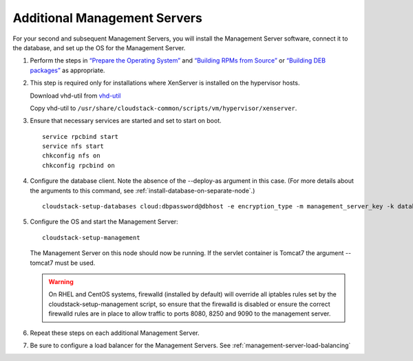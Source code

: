 .. Licensed to the Apache Software Foundation (ASF) under one
   or more contributor license agreements.  See the NOTICE file
   distributed with this work for additional information#
   regarding copyright ownership.  The ASF licenses this file
   to you under the Apache License, Version 2.0 (the
   "License"); you may not use this file except in compliance
   with the License.  You may obtain a copy of the License at
   http://www.apache.org/licenses/LICENSE-2.0
   Unless required by applicable law or agreed to in writing,
   software distributed under the License is distributed on an
   "AS IS" BASIS, WITHOUT WARRANTIES OR CONDITIONS OF ANY
   KIND, either express or implied.  See the License for the
   specific language governing permissions and limitations
   under the License.

Additional Management Servers
-----------------------------

For your second and subsequent Management Servers, you will install the
Management Server software, connect it to the database, and set up the
OS for the Management Server.

#. Perform the steps in `“Prepare the Operating System” 
   <#prepare-the-operating-system>`_ and `“Building RPMs from Source” 
   <building_from_source.html#building-rpms-from-source>`__ or 
   `“Building DEB packages” 
   <building_from_source.html#building-deb-packages>`__ as appropriate.

#. This step is required only for installations where XenServer is
   installed on the hypervisor hosts.

   Download vhd-util from
   `vhd-util <http://download.cloudstack.org/tools/vhd-util>`_

   Copy vhd-util to
   ``/usr/share/cloudstack-common/scripts/vm/hypervisor/xenserver``.

#. Ensure that necessary services are started and set to start on boot.

   .. parsed-literal::

      service rpcbind start
      service nfs start
      chkconfig nfs on
      chkconfig rpcbind on

#. Configure the database client. Note the absence of the --deploy-as
   argument in this case. (For more details about the arguments to this
   command, see :ref:`install-database-on-separate-node`.)

   .. parsed-literal::

      cloudstack-setup-databases cloud:dbpassword@dbhost \
      -e encryption_type \
      -m management_server_key \
      -k database_key \
      -i management_server_ip

#. Configure the OS and start the Management Server:

   .. parsed-literal::

      cloudstack-setup-management

   The Management Server on this node should now be running.
   If the servlet container is Tomcat7 the argument --tomcat7 must be used.
   
   .. warning::
      On RHEL and CentOS systems, firewalld (installed by default) will override all 
      iptables rules set by the cloudstack-setup-management script, 
      so ensure that the firewalld is disabled or ensure the correct firewalld rules
      are in place to allow traffic to ports 8080, 8250 and 9090 to the management server.

#. Repeat these steps on each additional Management Server.

#. Be sure to configure a load balancer for the Management Servers. See :ref:`management-server-load-balancing`
